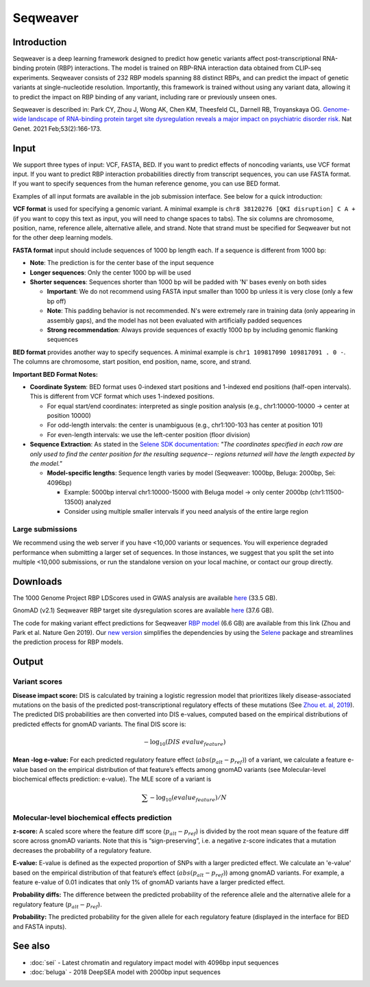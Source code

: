 ==========
Seqweaver
==========

Introduction
------------

Seqweaver is a deep learning framework designed to predict how genetic variants affect post-transcriptional RNA-binding protein (RBP) interactions. The model is trained on RBP-RNA interaction data
obtained from CLIP-seq experiments. Seqweaver consists of 232 RBP models spanning 88 distinct RBPs, and can predict the impact of genetic variants at single-nucleotide resolution. Importantly, this framework is trained without using any variant data, allowing it to predict the impact on RBP binding of any variant, including rare or previously unseen ones.

Seqweaver is described in:
Park CY, Zhou J, Wong AK, Chen KM, Theesfeld CL, Darnell RB, Troyanskaya OG. `Genome-wide landscape of RNA-binding protein target site dysregulation reveals a major impact on psychiatric disorder risk <https://www.nature.com/articles/s41588-020-00761-3>`_. Nat Genet. 2021 Feb;53(2):166-173.


Input
-----

We support three types of input: VCF, FASTA, BED. If you want to predict effects of noncoding variants, use VCF format input. If you want to predict RBP interaction probabilities directly from transcript sequences, you can use FASTA format. If you want to specify sequences from the human reference genome, you can use BED format.

Examples of all input formats are available in the job submission interface. See below for a quick introduction:

**VCF format** is used for specifying a genomic variant. A minimal example is ``chr8 38120276 [QKI disruption] C A +`` (if you want to copy this text as input, you will need to change spaces to tabs). The six columns are chromosome, position, name, reference allele, alternative allele, and strand. Note that strand must be specified for Seqweaver but not for the other deep learning models.

**FASTA format** input should include sequences of 1000 bp length each. If a sequence is different from 1000 bp:

* **Note**: The prediction is for the center base of the input sequence
* **Longer sequences**: Only the center 1000 bp will be used
* **Shorter sequences**: Sequences shorter than 1000 bp will be padded with 'N' bases evenly on both sides

  - **Important**: We do not recommend using FASTA input smaller than 1000 bp unless it is very close (only a few bp off)
  - **Note**: This padding behavior is not recommended. N's were extremely rare in training data (only appearing in assembly gaps), and the model has not been evaluated with artificially padded sequences
  - **Strong recommendation**: Always provide sequences of exactly 1000 bp by including genomic flanking sequences

**BED format** provides another way to specify sequences. A minimal example is ``chr1 109817090 109817091 . 0 -``. The columns are chromosome, start position, end position, name, score, and strand.

**Important BED Format Notes:**

* **Coordinate System**: BED format uses 0-indexed start positions and 1-indexed end positions (half-open intervals). This is different from VCF format which uses 1-indexed positions.

  - For equal start/end coordinates: interpreted as single position analysis (e.g., chr1:10000-10000 → center at position 10000)
  - For odd-length intervals: the center is unambiguous (e.g., chr1:100-103 has center at position 101)
  - For even-length intervals: we use the left-center position (floor division)

* **Sequence Extraction**: As stated in the `Selene SDK documentation <https://selene.flatironinstitute.org/master/predict.html#selene_sdk.predict.model_predict.ModelPredict.get_predictions_for_bed_file>`_: *"The coordinates specified in each row are only used to find the center position for the resulting sequence-- regions returned will have the length expected by the model."*

  - **Model-specific lengths**: Sequence length varies by model (Seqweaver: 1000bp, Beluga: 2000bp, Sei: 4096bp)

    + Example: 5000bp interval chr1:10000-15000 with Beluga model → only center 2000bp (chr1:11500-13500) analyzed
    + Consider using multiple smaller intervals if you need analysis of the entire large region
    
Large submissions
~~~~~~~~~~~~~~~~~
We recommend using the web server if you have <10,000 variants or sequences. You will experience degraded performance when submitting a larger set of sequences. In those instances, we suggest that you split the set into multiple <10,000 submissions, or run the standalone version on your local machine, or contact our group directly.


Downloads
---------
The 1000 Genome Project RBP LDScores used in GWAS analysis are available `here <https://humanbase.s3-us-west-2.amazonaws.com/seqweaver/Seqweaver_RBP_ldscores.tar.gz>`_ (33.5 GB).

GnomAD (v2.1) Seqweaver RBP target site dysregulation scores are available `here <https://humanbase.s3-us-west-2.amazonaws.com/seqweaver/Seqweaver_RBP_gnomAD.tar.gz>`_ (37.6 GB).

The code for making variant effect predictions for Seqweaver `RBP model <https://humanbase.s3-us-west-2.amazonaws.com/seqweaver/Seqweaver-v0.1.tar.gz>`_ (6.6 GB) are available from this link (Zhou and Park et al. Nature Gen 2019). Our `new version <https://s3-us-west-2.amazonaws.com/humanbase/asd/code_asd_dnarna_v3.tar.gz>`_ simplifies the dependencies by using the `Selene <https://github.com/FunctionLab/selene>`_ package and streamlines the prediction process for RBP models.

Output
------

Variant scores
~~~~~~~~~~~~~~

**Disease impact score:** DIS is calculated by training a logistic regression model that prioritizes likely disease-associated mutations on the basis of the predicted post-transcriptional regulatory effects of these mutations (See `Zhou et. al, 2019 <https://pubmed.ncbi.nlm.nih.gov/31133750/>`_). The predicted DIS probabilities are then converted into DIS e-values, computed based on the empirical distributions of predicted effects for gnomAD variants. The final DIS score is:

.. math::
   -\log_{10}(DIS\ evalue_{feature})

**Mean -log e-value:** For each predicted regulatory feature effect (:math:`abs(p_{alt}-p_{ref})`) of a variant, we calculate a feature e-value based on the empirical distribution of that feature’s effects among gnomAD variants (see Molecular-level biochemical effects prediction: e-value). The MLE score of a variant is

.. math::
   \sum{-\log_{10}(evalue_{feature})}/N

Molecular-level biochemical effects prediction
~~~~~~~~~~~~~~~~~~~~~~~~~~~~~~~~~~~~~~~~~~~~~~

**z-score:** A scaled score where the feature diff score (:math:`p_{alt} - p_{ref}`) is divided by the root mean square of the feature diff score across gnomAD variants. Note that this is “sign-preserving”, i.e. a negative z-score indicates that a mutation decreases the probability of a regulatory feature.

**E-value:** E-value is defined as the expected proportion of SNPs with a larger predicted effect. We calculate an 'e-value' based on the empirical distribution of that feature’s effect (:math:`abs(p_{alt}-p_{ref})`) among gnomAD variants. For example, a feature e-value of 0.01 indicates that only 1% of gnomAD variants have a larger predicted effect.

**Probability diffs:** The difference between the predicted probability of the reference allele and the alternative allele for a regulatory feature (:math:`p_{alt}-p_{ref}`).

**Probability:** The predicted probability for the given allele for each regulatory feature (displayed in the interface for BED and FASTA inputs).


See also
--------
* :doc:`sei` - Latest chromatin and regulatory impact model with 4096bp input sequences
* :doc:`beluga` - 2018 DeepSEA model with 2000bp input sequences
